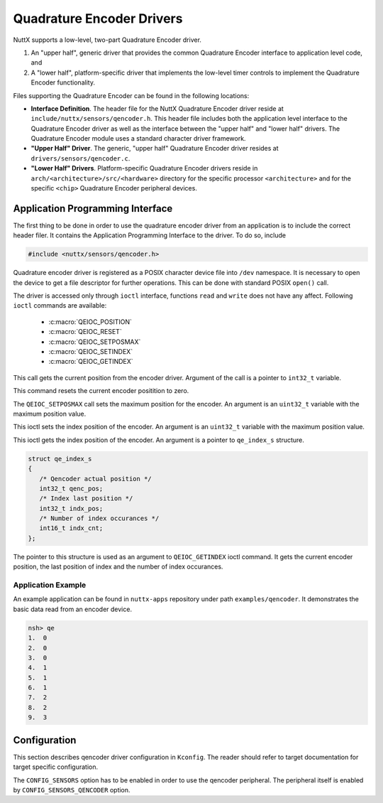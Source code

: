 ==========================
Quadrature Encoder Drivers
==========================

NuttX supports a low-level, two-part Quadrature Encoder driver.

#. An "upper half", generic driver that provides the common
   Quadrature Encoder interface to application level code, and
#. A "lower half", platform-specific driver that implements the
   low-level timer controls to implement the Quadrature Encoder
   functionality.

Files supporting the Quadrature Encoder can be found in the
following locations:

-  **Interface Definition**. The header file for the NuttX
   Quadrature Encoder driver reside at
   ``include/nuttx/sensors/qencoder.h``. This header file includes
   both the application level interface to the Quadrature Encoder
   driver as well as the interface between the "upper half" and
   "lower half" drivers. The Quadrature Encoder module uses a
   standard character driver framework.
-  **"Upper Half" Driver**. The generic, "upper half" Quadrature
   Encoder driver resides at ``drivers/sensors/qencoder.c``.
-  **"Lower Half" Drivers**. Platform-specific Quadrature Encoder
   drivers reside in
   ``arch/<architecture>/src/<hardware>`` directory
   for the specific processor ``<architecture>`` and for the
   specific ``<chip>`` Quadrature Encoder peripheral devices.

Application Programming Interface
=================================

The first thing to be done in order to use the quadrature encoder driver
from an application is to include the correct header filer. It contains the
Application Programming Interface to the driver. To do so, include

.. code-block:: c

  #include <nuttx/sensors/qencoder.h>

Quadrature encoder driver is registered as a POSIX character device file
into ``/dev`` namespace. It is necessary to open the device to get a file
descriptor for further operations. This can be done with standard POSIX
``open()`` call.

The driver is accessed only through ``ioctl`` interface, functions ``read``
and ``write`` does not have any affect. Following ``ioctl`` commands are
available:

 * :c:macro:`QEIOC_POSITION`
 * :c:macro:`QEIOC_RESET`
 * :c:macro:`QEIOC_SETPOSMAX`
 * :c:macro:`QEIOC_SETINDEX`
 * :c:macro:`QEIOC_GETINDEX`

.. c:macro:: QEIOC_POSITION

This call gets the current position from the encoder driver. Argument
of the call is a pointer to ``int32_t`` variable.

.. c:macro:: QEIOC_RESET

This command resets the current encoder positition to zero.

.. c:macro:: QEIOC_SETPOSMAX

The ``QEIOC_SETPOSMAX`` call sets the maximum position for the encoder.
An argument is an ``uint32_t`` variable with the maximum position value.

.. c:macro:: QEIOC_SETINDEX

This ioctl sets the index position of the encoder. An argument is an
``uint32_t`` variable with the maximum position value.

.. c:macro:: QEIOC_GETINDEX

This ioctl gets the index position of the encoder. An argument is a
pointer to ``qe_index_s`` structure.

.. c:struct:: qe_index_s
.. code-block:: c

   struct qe_index_s
   {
      /* Qencoder actual position */
      int32_t qenc_pos;
      /* Index last position */
      int32_t indx_pos;
      /* Number of index occurances */
      int16_t indx_cnt;
   };

The pointer to this structure is used as an argument to ``QEIOC_GETINDEX``
ioctl command. It gets the current encoder position, the last position of
index and the number of index occurances.

Application Example
~~~~~~~~~~~~~~~~~~~

An example application can be found in ``nuttx-apps`` repository under
path ``examples/qencoder``. It demonstrates the basic data read
from an encoder device.

.. code-block:: console

    nsh> qe
    1.  0
    2.  0
    3.  0
    4.  1
    5.  1
    6.  1
    7.  2
    8.  2
    9.  3

Configuration
=============

This section describes qencoder driver configuration in ``Kconfig``. The
reader should refer to target documentation for target specific configuration.

The ``CONFIG_SENSORS`` option has to be enabled in order to use the qencoder
peripheral. The peripheral itself is enabled by ``CONFIG_SENSORS_QENCODER``
option.
